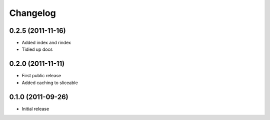 Changelog
=========

0.2.5 (2011-11-16)
------------------

* Added index and rindex
* Tidied up docs

0.2.0 (2011-11-11)
------------------

* First public release
* Added caching to sliceable

0.1.0 (2011-09-26)
------------------

* Initial release

